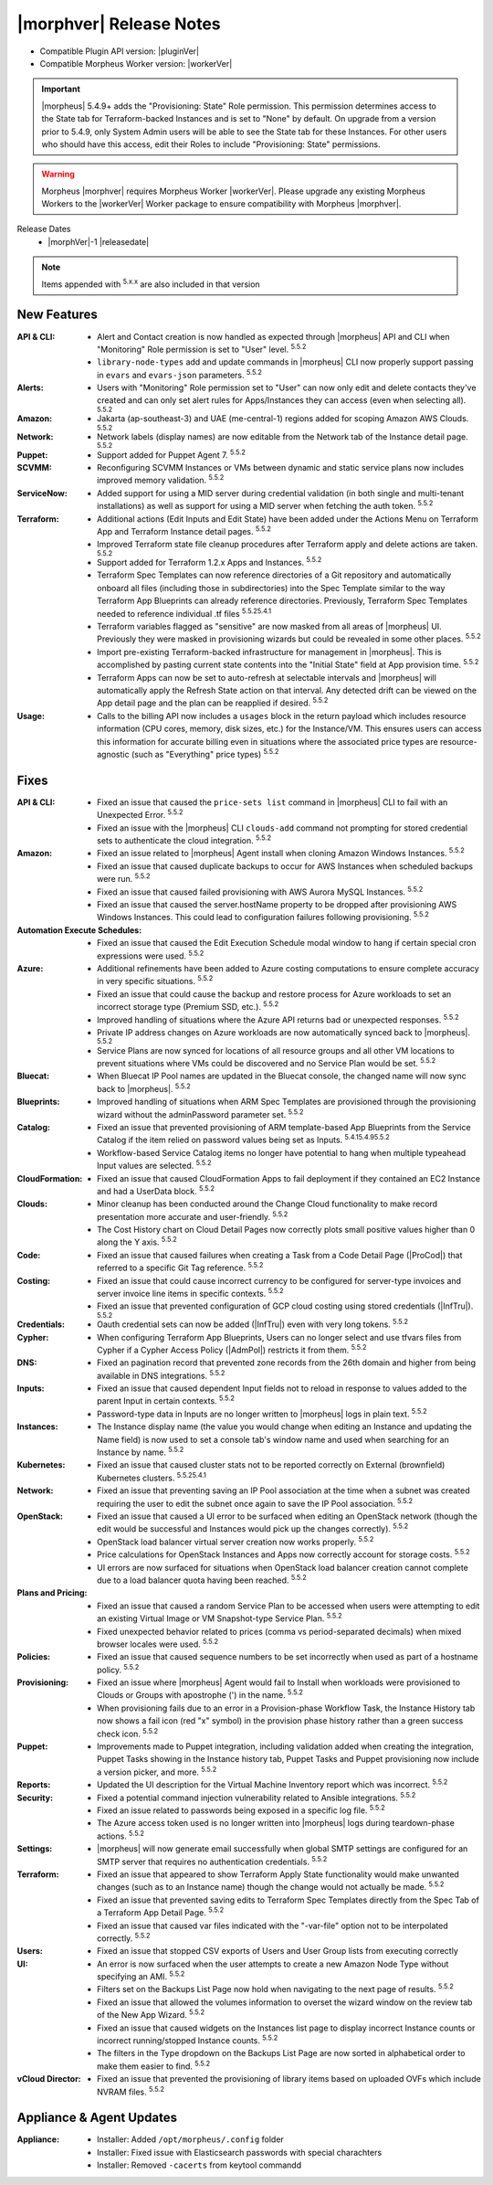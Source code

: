 .. _Release Notes:

*************************
|morphver| Release Notes
*************************

- Compatible Plugin API version: |pluginVer|
- Compatible Morpheus Worker version: |workerVer|

.. IMPORTANT:: |morpheus| 5.4.9+ adds the "Provisioning: State" Role permission. This permission determines access to the State tab for Terraform-backed Instances and is set to "None" by default. On upgrade from a version prior to 5.4.9, only System Admin users will be able to see the State tab for these Instances. For other users who should have this access, edit their Roles to include "Provisioning: State" permissions.

.. .. important::  Security: CVE-2022-35912: Morpheus v5.5.1-2 and v5.4.8-2 are now available in response to CVE-2022-35912, a Grails Framework remote code execution vulnerability. v5.5.1-2 and v5.4.8-2 include the Grails v5.1.9 update that mitigates the vulnerability. At this time, the Grails vulnerability is only confirmed for grails frameworks running on Java 8. Morpheus versions v5.4.4 and higher are on Java 11. Customers on morpheus v5.4.3 or earlier are highly advised to upgrade to at minimum v5.4.4 or higher, and out of an abundance of caution we recommend all customers upgrade to v5.5.1-2 or v5.4.8-2 in the event the vulnerability is found to be exploitable on Java 11.

.. warning:: Morpheus |morphver| requires Morpheus Worker |workerVer|. Please upgrade any existing Morpheus Workers to the |workerVer| Worker package to ensure compatibility with Morpheus |morphver|.

Release Dates
  - |morphVer|-1 |releasedate|

.. NOTE:: Items appended with :superscript:`5.x.x` are also included in that version

.. .. include:: highlights.rst

New Features
============

:API & CLI: - Alert and Contact creation is now handled as expected through |morpheus| API and CLI when "Monitoring" Role permission is set to "User" level. :superscript:`5.5.2`
             - ``library-node-types`` add and update commands in |morpheus| CLI now properly support passing in ``evars`` and ``evars-json`` parameters. :superscript:`5.5.2`
:Alerts: - Users with "Monitoring" Role permission set to "User" can now only edit and delete contacts they've created and can only set alert rules for Apps/Instances they can access (even when selecting all). :superscript:`5.5.2`
:Amazon: - Jakarta (ap-southeast-3) and UAE (me-central-1) regions added for scoping Amazon AWS Clouds. :superscript:`5.5.2`
:Network: - Network labels (display names) are now editable from the Network tab of the Instance detail page. :superscript:`5.5.2`
:Puppet: - Support added for Puppet Agent 7. :superscript:`5.5.2`
:SCVMM: - Reconfiguring SCVMM Instances or VMs between dynamic and static service plans now includes improved memory validation. :superscript:`5.5.2`
:ServiceNow: - Added support for using a MID server during credential validation (in both single and multi-tenant installations) as well as support for using a MID server when fetching the auth token. :superscript:`5.5.2`
:Terraform: - Additional actions (Edit Inputs and Edit State) have been added under the Actions Menu on Terraform App and Terraform Instance detail pages. :superscript:`5.5.2`
             - Improved Terraform state file cleanup procedures after Terraform apply and delete actions are taken. :superscript:`5.5.2`
             - Support added for Terraform 1.2.x Apps and Instances. :superscript:`5.5.2`
             - Terraform Spec Templates can now reference directories of a Git repository and automatically onboard all files (including those in subdirectories) into the Spec Template similar to the way Terraform App Blueprints can already reference directories. Previously, Terraform Spec Templates needed to reference individual .tf files :superscript:`5.5.25.4.1`
             - Terraform variables flagged as "sensitive" are now masked from all areas of |morpheus| UI. Previously they were masked in provisioning wizards but could be revealed in some other places. :superscript:`5.5.2`
             - Import pre-existing Terraform-backed infrastructure for management in |morpheus|. This is accomplished by pasting current state contents into the "Initial State" field at App provision time. :superscript:`5.5.2`
             - Terraform Apps can now be set to auto-refresh at selectable intervals and |morpheus| will automatically apply the Refresh State action on that interval. Any detected drift can be viewed on the App detail page and the plan can be reapplied if desired. :superscript:`5.5.2`
:Usage: - Calls to the billing API now includes a ``usages`` block in the return payload which includes resource information (CPU cores, memory, disk sizes, etc.) for the Instance/VM. This ensures users can access this information for accurate billing even in situations where the associated price types are resource-agnostic (such as "Everything" price types) :superscript:`5.5.2`


Fixes
=====

:API & CLI: - Fixed an issue that caused the ``price-sets list`` command in |morpheus| CLI to fail with an Unexpected Error. :superscript:`5.5.2`
             - Fixed an issue with the |morpheus| CLI ``clouds-add`` command not prompting for stored credential sets to authenticate the cloud integration. :superscript:`5.5.2`
:Amazon: - Fixed an issue related to |morpheus| Agent install when cloning Amazon Windows Instances. :superscript:`5.5.2`
          - Fixed an issue that caused duplicate backups to occur for AWS Instances when scheduled backups were run. :superscript:`5.5.2`
          - Fixed an issue that caused failed provisioning with AWS Aurora MySQL Instances. :superscript:`5.5.2`
          - Fixed an issue that caused the server.hostName property to be dropped after provisioning AWS Windows Instances. This could lead to configuration failures following provisioning. :superscript:`5.5.2`
:Automation Execute Schedules: - Fixed an issue that caused the Edit Execution Schedule modal window to hang if certain special cron expressions were used. :superscript:`5.5.2`
:Azure: - Additional refinements have been added to Azure costing computations to ensure complete accuracy in very specific situations. :superscript:`5.5.2`
         - Fixed an issue that could cause the backup and restore process for Azure workloads to set an incorrect storage type (Premium SSD, etc.). :superscript:`5.5.2`
         - Improved handling of situations where the Azure API returns bad or unexpected responses. :superscript:`5.5.2`
         - Private IP address changes on Azure workloads are now automatically synced back to |morpheus|. :superscript:`5.5.2`
         - Service Plans are now synced for locations of all resource groups and all other VM locations to prevent situations where VMs could be discovered and no Service Plan would be set. :superscript:`5.5.2`
:Bluecat: - When Bluecat IP Pool names are updated in the Bluecat console, the changed name will now sync back to |morpheus|. :superscript:`5.5.2`
:Blueprints: - Improved handling of situations when ARM Spec Templates are provisioned through the provisioning wizard without the adminPassword parameter set. :superscript:`5.5.2`
:Catalog: - Fixed an issue that prevented provisioning of ARM template-based App Blueprints from the Service Catalog if the item relied on password values being set as Inputs. :superscript:`5.4.15.4.95.5.2`
           - Workflow-based Service Catalog items no longer have potential to hang when multiple typeahead Input values are selected. :superscript:`5.5.2`
:CloudFormation: - Fixed an issue that caused CloudFormation Apps to fail deployment if they contained an EC2 Instance and had a UserData block. :superscript:`5.5.2`
:Clouds: - Minor cleanup has been conducted around the Change Cloud functionality to make record presentation more accurate and user-friendly. :superscript:`5.5.2`
          - The Cost History chart on Cloud Detail Pages now correctly plots small positive values higher than 0 along the Y axis. :superscript:`5.5.2`
:Code: - Fixed an issue that caused failures when creating a Task from a Code Detail Page (|ProCod|) that referred to a specific Git Tag reference. :superscript:`5.5.2`
:Costing: - Fixed an issue that could cause incorrect currency to be configured for server-type invoices and server invoice line items in specific contexts. :superscript:`5.5.2`
           - Fixed an issue that prevented configuration of GCP cloud costing using stored credentials (|InfTru|). :superscript:`5.5.2`
:Credentials: - Oauth credential sets can now be added (|InfTru|) even with very long tokens. :superscript:`5.5.2`
:Cypher: - When configuring Terraform App Blueprints, Users can no longer select and use tfvars files from Cypher if a Cypher Access Policy (|AdmPol|) restricts it from them. :superscript:`5.5.2`
:DNS: - Fixed an pagination record that prevented zone records from the 26th domain and higher from being available in DNS integrations. :superscript:`5.5.2`
:Inputs: - Fixed an issue that caused dependent Input fields not to reload in response to values added to the parent Input in certain contexts. :superscript:`5.5.2`
          - Password-type data in Inputs are no longer written to |morpheus| logs in plain text. :superscript:`5.5.2`
:Instances: - The Instance display name (the value you would change when editing an Instance and updating the Name field) is now used to set a console tab's window name and used when searching for an Instance by name. :superscript:`5.5.2`
:Kubernetes: - Fixed an issue that caused cluster stats not to be reported correctly on External (brownfield) Kubernetes clusters. :superscript:`5.5.25.4.1`
:Network: - Fixed an issue that preventing saving an IP Pool association at the time when a subnet was created requiring the user to edit the subnet once again to save the IP Pool association. :superscript:`5.5.2`
:OpenStack: - Fixed an issue that caused a UI error to be surfaced when editing an OpenStack network (though the edit would be successful and Instances would pick up the changes correctly). :superscript:`5.5.2`
             - OpenStack load balancer virtual server creation now works properly. :superscript:`5.5.2`
             - Price calculations for OpenStack Instances and Apps now correctly account for storage costs. :superscript:`5.5.2`
             - UI errors are now surfaced for situations when OpenStack load balancer creation cannot complete due to a load balancer quota having been reached. :superscript:`5.5.2`
:Plans and Pricing: - Fixed an issue that caused a random Service Plan to be accessed when users were attempting to edit an existing Virtual Image or VM Snapshot-type Service Plan. :superscript:`5.5.2`
                  - Fixed unexpected behavior related to prices (comma vs period-separated decimals) when mixed browser locales were used. :superscript:`5.5.2`
:Policies: - Fixed an issue that caused sequence numbers to be set incorrectly when used as part of a hostname policy. :superscript:`5.5.2`
:Provisioning: - Fixed an issue where |morpheus| Agent would fail to Install when workloads were provisioned to Clouds or Groups with apostrophe (') in the name. :superscript:`5.5.2`
                - When provisioning fails due to an error in a Provision-phase Workflow Task, the Instance History tab now shows a fail icon (red "x" symbol) in the provision phase history rather than a green success check icon. :superscript:`5.5.2`
:Puppet: - Improvements made to Puppet integration, including validation added when creating the integration, Puppet Tasks showing in the Instance history tab, Puppet Tasks and Puppet provisioning now include a version picker, and more. :superscript:`5.5.2`
:Reports: - Updated the UI description for the Virtual Machine Inventory report which was incorrect. :superscript:`5.5.2`
:Security: - Fixed a potential command injection vulnerability related to Ansible integrations. :superscript:`5.5.2`
            - Fixed an issue related to passwords being exposed in a specific log file. :superscript:`5.5.2`
            - The Azure access token used is no longer written into |morpheus| logs during teardown-phase actions. :superscript:`5.5.2`
:Settings: - |morpheus| will now generate email successfully when global SMTP settings are configured for an SMTP server that requires no authentication credentials. :superscript:`5.5.2`
:Terraform:  - Fixed an issue that appeared to show Terraform Apply State functionality would make unwanted changes (such as to an Instance name) though the change would not actually be made. :superscript:`5.5.2`
             - Fixed an issue that prevented saving edits to Terraform Spec Templates directly from the Spec Tab of a Terraform App Detail Page. :superscript:`5.5.2`
             - Fixed an issue that caused var files indicated with the "-var-file" option not to be interpolated correctly. :superscript:`5.5.2`
:Users: - Fixed an issue that stopped CSV exports of Users and User Group lists from executing correctly
:UI: - An error is now surfaced when the user attempts to create a new Amazon Node Type without specifying an AMI. :superscript:`5.5.2`
      - Filters set on the Backups List Page now hold when navigating to the next page of results. :superscript:`5.5.2`
      - Fixed an issue that allowed the volumes information to overset the wizard window on the review tab of the New App Wizard. :superscript:`5.5.2`
      - Fixed an issue that caused widgets on the Instances list page to display incorrect Instance counts or incorrect running/stopped Instance counts. :superscript:`5.5.2`
      - The filters in the Type dropdown on the Backups List Page are now sorted in alphabetical order to make them easier to find. :superscript:`5.5.2`
:vCloud Director: - Fixed an issue that prevented the provisioning of library items based on uploaded OVFs which include NVRAM files. :superscript:`5.5.2`


Appliance & Agent Updates
=========================

:Appliance: - Installer: Added ``/opt/morpheus/.config`` folder
            - Installer: Fixed issue with Elasticsearch passwords with special charachters
            - Installer: Removed ``-cacerts`` from keytool commandd
